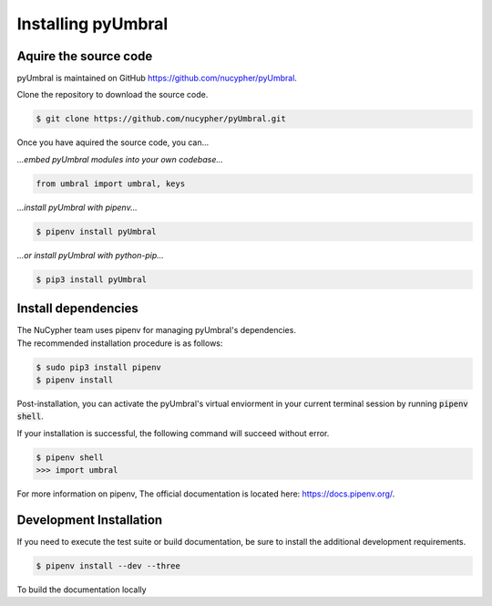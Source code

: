 
Installing pyUmbral
====================


Aquire the source code
-------------------------

pyUmbral is maintained on GitHub https://github.com/nucypher/pyUmbral.

Clone the repository to download the source code.

.. code-block:: bash

  $ git clone https://github.com/nucypher/pyUmbral.git

Once you have aquired the source code, you can...

*...embed pyUmbral modules into your own codebase...*

.. code-block:: python

   from umbral import umbral, keys

*...install pyUmbral with pipenv...*

.. code-block:: bash

   $ pipenv install pyUmbral

*...or install pyUmbral with python-pip...*

.. code-block:: bash

   $ pip3 install pyUmbral


Install dependencies
---------------------

| The NuCypher team uses pipenv for managing pyUmbral's dependencies.
| The recommended installation procedure is as follows:

.. code-block:: bash

   $ sudo pip3 install pipenv
   $ pipenv install

Post-installation, you can activate the pyUmbral's virtual enviorment
in your current terminal session by running :code:`pipenv shell`.

If your installation is successful, the following command will succeed without error.

.. code-block:: bash

   $ pipenv shell
   >>> import umbral

For more information on pipenv, The official documentation is located here: https://docs.pipenv.org/.

Development Installation
-------------------------

If you need to execute the test suite or build documentation,
be sure to install the additional development requirements.

.. code-block:: bash

   $ pipenv install --dev --three


To build the documentation locally
